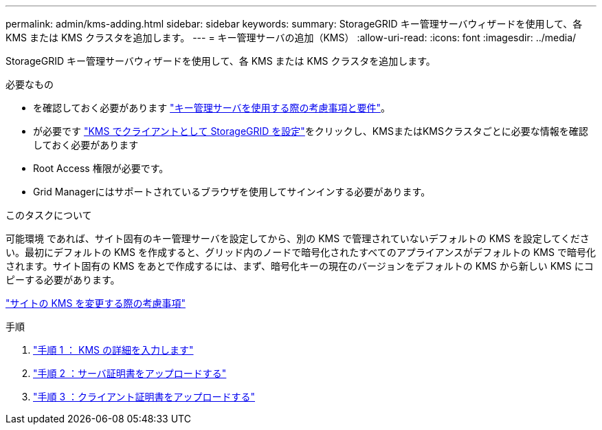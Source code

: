 ---
permalink: admin/kms-adding.html 
sidebar: sidebar 
keywords:  
summary: StorageGRID キー管理サーバウィザードを使用して、各 KMS または KMS クラスタを追加します。 
---
= キー管理サーバの追加（KMS）
:allow-uri-read: 
:icons: font
:imagesdir: ../media/


[role="lead"]
StorageGRID キー管理サーバウィザードを使用して、各 KMS または KMS クラスタを追加します。

.必要なもの
* を確認しておく必要があります link:kms-considerations-and-requirements.html["キー管理サーバを使用する際の考慮事項と要件"]。
* が必要です link:kms-configuring-storagegrid-as-client.html["KMS でクライアントとして StorageGRID を設定"]をクリックし、KMSまたはKMSクラスタごとに必要な情報を確認しておく必要があります
* Root Access 権限が必要です。
* Grid Managerにはサポートされているブラウザを使用してサインインする必要があります。


.このタスクについて
可能環境 であれば、サイト固有のキー管理サーバを設定してから、別の KMS で管理されていないデフォルトの KMS を設定してください。最初にデフォルトの KMS を作成すると、グリッド内のノードで暗号化されたすべてのアプライアンスがデフォルトの KMS で暗号化されます。サイト固有の KMS をあとで作成するには、まず、暗号化キーの現在のバージョンをデフォルトの KMS から新しい KMS にコピーする必要があります。

link:kms-considerations-for-changing-for-site.html["サイトの KMS を変更する際の考慮事項"]

.手順
. link:kms-adding-enter-kms-details.html["手順 1 ： KMS の詳細を入力します"]
. link:kms-adding-upload-server-certificate.html["手順 2 ：サーバ証明書をアップロードする"]
. link:kms-adding-upload-client-certificates.html["手順 3 ：クライアント証明書をアップロードする"]

